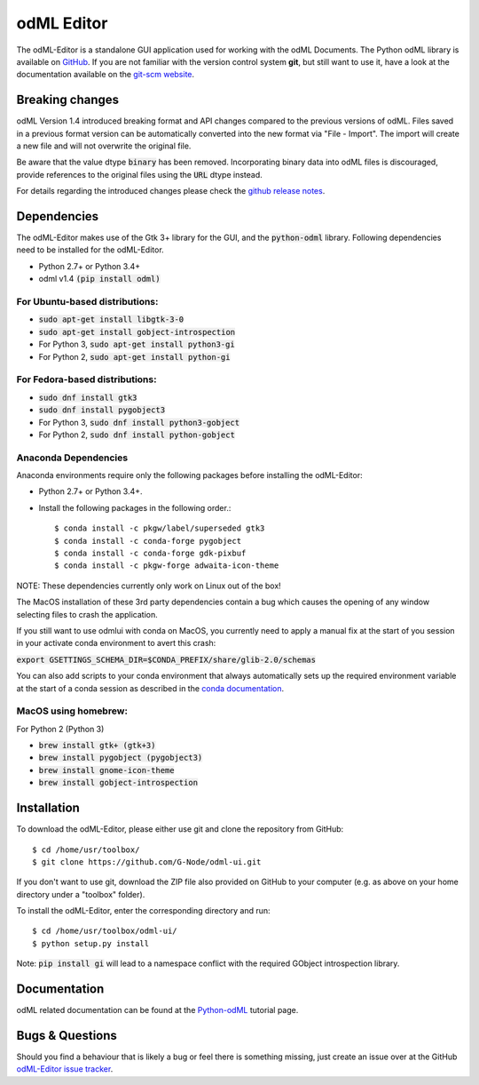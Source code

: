 odML Editor
===========

The odML-Editor is a standalone GUI application used for working with the odML Documents. 
The Python odML library is available on `GitHub <https://github.com/G-Node/python-odml>`_.
If you are not familiar with the version control system **git**, but still want to use it, 
have a look at the documentation available on the `git-scm website <https://git-scm.com/>`_.

Breaking changes
----------------

odML Version 1.4 introduced breaking format and API changes compared to the previous
versions of odML. Files saved in a previous format version can be automatically
converted into the new format via "File - Import". The import will create a new file
and will not overwrite the original file.

Be aware that the value dtype :code:`binary` has been removed. Incorporating binary
data into odML files is discouraged, provide references to the original files using the
:code:`URL` dtype instead.

For details regarding the introduced changes please check the `github release notes
<https://github.com/G-Node/odml-ui/releases>`_.


Dependencies
------------

The odML-Editor makes use of the Gtk 3+ library for the GUI, and the :code:`python-odml` library.
Following dependencies need to be installed for the odML-Editor.

* Python 2.7+ or Python 3.4+
* odml v1.4  :code:`(pip install odml)`

For Ubuntu-based distributions:
~~~~~~~~~~~~~~~~~~~~~~~~~~~~~~~

* :code:`sudo apt-get install libgtk-3-0`
* :code:`sudo apt-get install gobject-introspection`
* For Python 3, :code:`sudo apt-get install python3-gi`
* For Python 2, :code:`sudo apt-get install python-gi`

For Fedora-based distributions:
~~~~~~~~~~~~~~~~~~~~~~~~~~~~~~~

* :code:`sudo dnf install gtk3`
* :code:`sudo dnf install pygobject3`
* For Python 3, :code:`sudo dnf install python3-gobject`
* For Python 2, :code:`sudo dnf install python-gobject`

Anaconda Dependencies
~~~~~~~~~~~~~~~~~~~~~

Anaconda environments require only the following packages before installing the odML-Editor: 

* Python 2.7+ or Python 3.4+.
* Install the following packages in the following order.::

    $ conda install -c pkgw/label/superseded gtk3
    $ conda install -c conda-forge pygobject
    $ conda install -c conda-forge gdk-pixbuf
    $ conda install -c pkgw-forge adwaita-icon-theme

NOTE: These dependencies currently only work on Linux out of the box!

The MacOS installation of these 3rd party dependencies contain a bug which causes
the opening of any window selecting files to crash the application.

If you still want to use odmlui with conda on MacOS, you currently need to
apply a manual fix at the start of you session in your activate conda environment
to avert this crash:

:code:`export GSETTINGS_SCHEMA_DIR=$CONDA_PREFIX/share/glib-2.0/schemas`

You can also add scripts to your conda environment that always automatically sets up the
required environment variable at the start of a conda session as described in the `conda documentation
<https://conda.io/docs/user-guide/tasks/manage-environments.html#macos-linux-save-env-variables>`_.


MacOS using homebrew:
~~~~~~~~~~~~~~~~~~~~~~~~~~~~~~~
For Python 2 (Python 3)

* :code:`brew install gtk+ (gtk+3)`
* :code:`brew install pygobject (pygobject3)`
* :code:`brew install gnome-icon-theme`
* :code:`brew install gobject-introspection`


Installation
------------

To download the odML-Editor, please either use git and clone the 
repository from GitHub::

  $ cd /home/usr/toolbox/
  $ git clone https://github.com/G-Node/odml-ui.git

If you don't want to use git, download the ZIP file also provided on
GitHub to your computer (e.g. as above on your home directory under a "toolbox" folder).

To install the odML-Editor, enter the corresponding directory and run::

  $ cd /home/usr/toolbox/odml-ui/
  $ python setup.py install

Note: :code:`pip install gi` will lead to a namespace conflict with the
required GObject introspection library.


Documentation
-------------
odML related documentation can be found at the
`Python-odML <http://g-node.github.io/python-odml>`_ tutorial page.

Bugs & Questions
----------------

Should you find a behaviour that is likely a bug or feel there is something missing,
just create an issue over at the GitHub
`odML-Editor issue tracker <https://github.com/G-Node/odml-ui/issues>`_.
